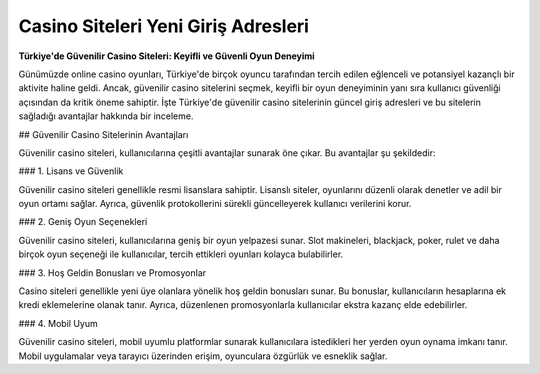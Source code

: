 Casino Siteleri Yeni Giriş Adresleri
===================================

.. meta::
   :google-site-verification: adzap5HaJ8RWqXZbqkB13_lfVNIkhoP3zGq_5wX-aDU

.. image:: images/1win-giris.jpg
   :width: 600


**Türkiye'de Güvenilir Casino Siteleri: Keyifli ve Güvenli Oyun Deneyimi**

Günümüzde online casino oyunları, Türkiye'de birçok oyuncu tarafından tercih edilen eğlenceli ve potansiyel kazançlı bir aktivite haline geldi. Ancak, güvenilir casino sitelerini seçmek, keyifli bir oyun deneyiminin yanı sıra kullanıcı güvenliği açısından da kritik öneme sahiptir. İşte Türkiye'de güvenilir casino sitelerinin güncel giriş adresleri ve bu sitelerin sağladığı avantajlar hakkında bir inceleme.

## Güvenilir Casino Sitelerinin Avantajları

Güvenilir casino siteleri, kullanıcılarına çeşitli avantajlar sunarak öne çıkar. Bu avantajlar şu şekildedir:

### 1. Lisans ve Güvenlik

Güvenilir casino siteleri genellikle resmi lisanslara sahiptir. Lisanslı siteler, oyunlarını düzenli olarak denetler ve adil bir oyun ortamı sağlar. Ayrıca, güvenlik protokollerini sürekli güncelleyerek kullanıcı verilerini korur.

### 2. Geniş Oyun Seçenekleri

Güvenilir casino siteleri, kullanıcılarına geniş bir oyun yelpazesi sunar. Slot makineleri, blackjack, poker, rulet ve daha birçok oyun seçeneği ile kullanıcılar, tercih ettikleri oyunları kolayca bulabilirler.

### 3. Hoş Geldin Bonusları ve Promosyonlar

Casino siteleri genellikle yeni üye olanlara yönelik hoş geldin bonusları sunar. Bu bonuslar, kullanıcıların hesaplarına ek kredi eklemelerine olanak tanır. Ayrıca, düzenlenen promosyonlarla kullanıcılar ekstra kazanç elde edebilirler.

### 4. Mobil Uyum

Güvenilir casino siteleri, mobil uyumlu platformlar sunarak kullanıcılara istedikleri her yerden oyun oynama imkanı tanır. Mobil uygulamalar veya tarayıcı üzerinden erişim, oyunculara özgürlük ve esneklik sağlar.